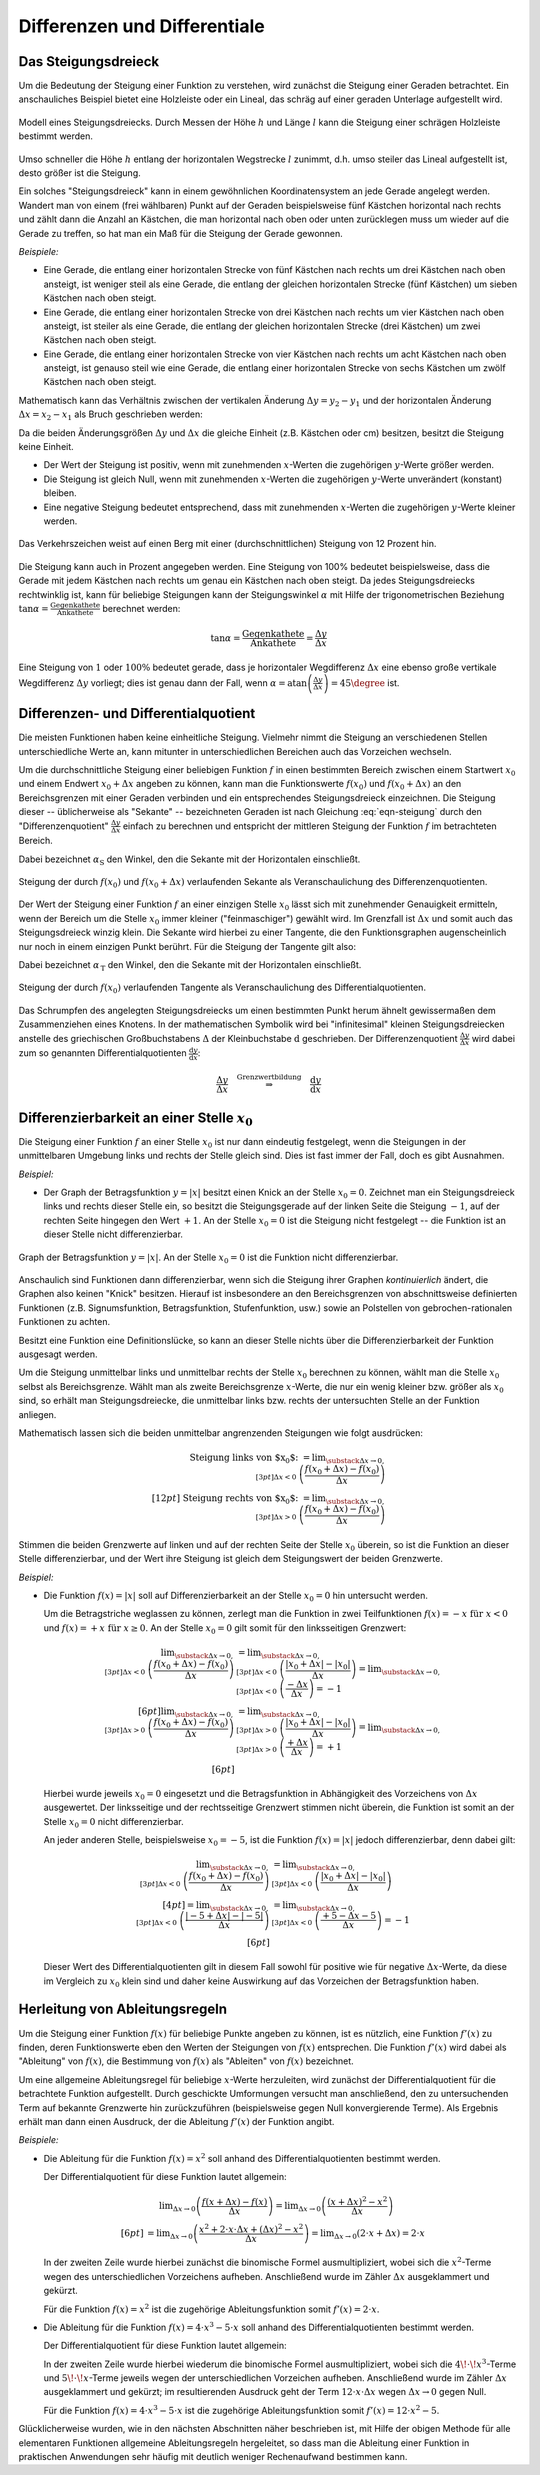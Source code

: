 .. _Differenzen und Differentiale:

Differenzen und Differentiale
=============================

.. _Steigungsdreieck:

Das Steigungsdreieck
--------------------

Um die Bedeutung der Steigung einer Funktion zu verstehen, wird zunächst die
Steigung einer Geraden betrachtet. Ein anschauliches Beispiel bietet eine
Holzleiste oder ein Lineal, das schräg auf einer geraden Unterlage aufgestellt
wird.

.. figure:: ../../pics/analysis/steigungsdreieck-modell.png
    :width: 40%
    :align: center
    :name: fig-steigungsdreieck-modell
    :alt:  fig-steigungsdreieck-modell

    Modell eines Steigungsdreiecks. Durch Messen der Höhe :math:`h` und Länge
    :math:`l` kann die Steigung einer schrägen Holzleiste bestimmt werden.

    .. only:: html

        :download:`SVG: Steigungsdreieck (Modell)
        <../../pics/analysis/steigungsdreieck-modell.svg>`


Umso schneller die Höhe :math:`h`  entlang der horizontalen Wegstrecke :math:`l`
zunimmt, d.h. umso steiler das Lineal aufgestellt ist, desto größer ist die
Steigung.

Ein solches "Steigungsdreieck" kann in einem gewöhnlichen Koordinatensystem an
jede Gerade angelegt werden. Wandert man von einem (frei wählbaren) Punkt auf
der Geraden beispielsweise fünf Kästchen horizontal nach rechts und zählt dann
die Anzahl an Kästchen, die man horizontal nach oben oder unten zurücklegen
muss um wieder auf die Gerade zu treffen, so hat man ein Maß für die Steigung
der Gerade gewonnen.

*Beispiele:*

* Eine Gerade, die entlang einer horizontalen Strecke von fünf Kästchen nach
  rechts um drei Kästchen nach oben ansteigt, ist weniger steil als eine Gerade,
  die entlang der gleichen horizontalen Strecke (fünf Kästchen) um sieben
  Kästchen nach oben steigt.

* Eine Gerade, die entlang einer horizontalen Strecke von drei Kästchen nach
  rechts um vier Kästchen nach oben ansteigt, ist steiler als eine Gerade,
  die entlang der gleichen horizontalen Strecke (drei Kästchen) um zwei
  Kästchen nach oben steigt.

* Eine Gerade, die entlang einer horizontalen Strecke von vier Kästchen nach
  rechts um acht Kästchen nach oben ansteigt, ist genauso steil wie eine Gerade,
  die entlang einer horizontalen Strecke von sechs Kästchen um zwölf Kästchen
  nach oben steigt.

Mathematisch kann das Verhältnis zwischen der vertikalen Änderung :math:`\Delta
y = y_2 - y_1` und der horizontalen Änderung :math:`\Delta x = x_2 - x_1` als
Bruch geschrieben werden:

.. math::
    :label: eqn-steigung

    \text{ Steigung } = \frac{ \text{ Vertikale Änderung }}{ \text{ Horizontale
    Änderung }} = \frac{y_2 - y_1}{x_2 - x_1} \equiv \frac{\Delta y}{\Delta x}

Da die beiden Änderungsgrößen :math:`\Delta y` und :math:`\Delta x` die gleiche
Einheit (z.B. Kästchen oder cm) besitzen, besitzt die Steigung keine Einheit.

* Der Wert der Steigung ist positiv, wenn mit zunehmenden :math:`x`-Werten die
  zugehörigen :math:`y`-Werte größer werden.
* Die Steigung ist gleich Null, wenn mit zunehmenden :math:`x`-Werten die
  zugehörigen :math:`y`-Werte unverändert (konstant) bleiben.
* Eine negative Steigung bedeutet entsprechend, dass mit zunehmenden
  :math:`x`-Werten die zugehörigen :math:`y`-Werte kleiner werden.

.. figure:: ../../pics/analysis/verkehrszeichen-steigung.png
    :width: 30%
    :align: center
    :name: fig-verkehrszeichen-steigung
    :alt:  fig-verkehrszeichen-steigung

    Das Verkehrszeichen weist auf einen Berg mit einer (durchschnittlichen)
    Steigung von 12 Prozent hin.

    .. only:: html

        :download:`SVG: Verkehrszeichen Steigung
        <../../pics/analysis/verkehrszeichen-steigung.svg>`

Die Steigung kann auch in Prozent angegeben werden. Eine Steigung von 100%
bedeutet beispielsweise, dass die Gerade mit jedem Kästchen nach rechts um genau
ein Kästchen nach oben steigt. Da jedes Steigungsdreiecks rechtwinklig ist, kann
für beliebige Steigungen kann der Steigungswinkel :math:`\alpha` mit Hilfe der
trigonometrischen Beziehung :math:`\tan{\alpha } = \frac{\text{ Gegenkathete
}}{\text{ Ankathete }}` berechnet werden:

.. math::

    \tan{\alpha } = \frac{\text{ Gegenkathete }}{\text{ Ankathete }} =
    \frac{\Delta y}{\Delta x}

Eine Steigung von :math:`1` oder :math:`100\%` bedeutet gerade, dass je
horizontaler Wegdifferenz :math:`\Delta x` eine ebenso große vertikale
Wegdifferenz :math:`\Delta y` vorliegt; dies ist genau dann der Fall, wenn
:math:`\alpha = \text{atan}\left(\frac{\Delta y}{\Delta x}\right) = 45 \degree`
ist.




.. _Differenzen- und Differentialquotient:

Differenzen- und Differentialquotient
-------------------------------------

Die meisten Funktionen haben keine einheitliche Steigung. Vielmehr nimmt die
Steigung an verschiedenen Stellen unterschiedliche Werte an, kann mitunter in
unterschiedlichen Bereichen auch das Vorzeichen wechseln.

.. index:: Differenzenquotient

Um die durchschnittliche Steigung einer beliebigen Funktion :math:`f` in einen
bestimmten Bereich zwischen einem Startwert :math:`x_0` und einem Endwert
:math:`x_0 + \Delta x` angeben zu können, kann man die Funktionswerte
:math:`f(x_0)` und :math:`f(x_0 + \Delta x)` an den Bereichsgrenzen mit einer
Geraden verbinden und ein entsprechendes Steigungsdreieck einzeichnen. Die
Steigung dieser -- üblicherweise als "Sekante" -- bezeichneten Geraden ist nach
Gleichung :eq:`eqn-steigung` durch den "Differenzenquotient" :math:`\frac{\Delta
y}{\Delta x}` einfach zu berechnen und entspricht der mittleren Steigung der
Funktion :math:`f` im betrachteten Bereich.

.. math::
    :label: eqn-differenzenquotient

    \text{ Durchschnittliche Steigung } = \tan{(\alpha _{\mathrm{S}})} = \frac{\Delta
    y}{\Delta x} = \frac{f (x_0 + \Delta x) - f(x_0) }{\Delta x }

Dabei bezeichnet :math:`\alpha _{\mathrm{S}}` den Winkel, den die
Sekante mit der Horizontalen einschließt.

.. figure:: ../../pics/analysis/differenzenquotient.png
    :width: 50%
    :align: center
    :name: fig-differenzenquotient
    :alt:  fig-differenzenquotient

    Steigung der durch :math:`f(x_0)` und :math:`f(x_0 + \Delta x)`
    verlaufenden Sekante als Veranschaulichung des Differenzenquotienten.

    .. only:: html

        :download:`SVG: Differenzenquotient
        <../../pics/analysis/differenzenquotient.svg>`

.. index:: Differentialquotient

Der Wert der Steigung einer Funktion :math:`f` an einer einzigen Stelle :math:`x
_{\mathrm{0}}` lässt sich mit zunehmender Genauigkeit ermitteln, wenn der Bereich um
die Stelle :math:`x_0` immer kleiner ("feinmaschiger") gewählt wird. Im
Grenzfall ist :math:`\Delta x` und somit auch das Steigungsdreieck winzig klein.
Die Sekante wird hierbei zu einer Tangente, die den Funktionsgraphen
augenscheinlich nur noch in einem einzigen Punkt berührt. Für die Steigung der
Tangente gilt also:

.. math::
    :label: eqn-differentialquotient

    \text{ Punktuelle Steigung } = \tan{(\alpha _{\,\mathrm{T}})} = \lim _{\Delta x
    \to 0} \left( \frac{\Delta y}{\Delta x}\right) = \lim _{\Delta x \to 0}
    \left( \frac{f (x_0 + \Delta x) - f(x_0) }{\Delta x }\right)

Dabei bezeichnet :math:`\alpha _{\,\mathrm{T}}` den Winkel, den die
Sekante mit der Horizontalen einschließt.

.. figure:: ../../pics/analysis/differentialquotient.png
    :width: 50%
    :align: center
    :name: fig-differentialquotient
    :alt:  fig-differentialquotient

    Steigung der durch :math:`f(x_0)` verlaufenden Tangente als
    Veranschaulichung des Differentialquotienten.

    .. only:: html

        :download:`SVG: Differentialquotient
        <../../pics/analysis/differentialquotient.svg>`


.. 2 Pics nebeneinander als Vergleich

Das Schrumpfen des angelegten Steigungsdreiecks um einen bestimmten Punkt herum
ähnelt gewissermaßen dem Zusammenziehen eines Knotens. In der mathematischen
Symbolik wird bei "infinitesimal" kleinen Steigungsdreiecken anstelle des
griechischen Großbuchstabens :math:`\Delta` der Kleinbuchstabe
:math:`\mathrm{d}` geschrieben. Der Differenzenquotient :math:`\frac{\Delta
y}{\Delta x}` wird dabei zum so genannten Differentialquotienten
:math:`\frac{\mathrm{d} y}{\mathrm{d} x }`:

.. math::

    \frac{\Delta y}{\Delta x} \quad \stackrel{\text{ Grenzwertbildung }}{
    \Rightarrow } \quad \frac{\mathrm{d}y}{\mathrm{d}x}


.. index:: Differenzierbarkeit
.. _Differenzierbarkeit:

Differenzierbarkeit an einer Stelle :math:`x_0`
-----------------------------------------------

Die Steigung einer Funktion :math:`f` an einer Stelle :math:`x_0` ist
nur dann eindeutig festgelegt, wenn die Steigungen in der unmittelbaren
Umgebung links und rechts der Stelle gleich sind. Dies ist fast immer der Fall,
doch es gibt Ausnahmen.

*Beispiel:*

.. index:: Betragsfunktion

* Der Graph der Betragsfunktion :math:`y = |x|` besitzt einen Knick an der
  Stelle :math:`x_0 = 0`. Zeichnet man ein Steigungsdreieck links und
  rechts dieser Stelle ein, so besitzt die Steigungsgerade auf der linken Seite
  die Steigung :math:`-1`, auf der rechten Seite hingegen den Wert :math:`+1`.
  An der Stelle :math:`x_0 = 0` ist die Steigung nicht festgelegt -- die
  Funktion ist an dieser Stelle nicht differenzierbar.

.. figure:: ../../pics/analysis/betragsfunktion.png
    :width: 50%
    :align: center
    :name: fig-betragsfunktion
    :alt:  fig-betragsfunktion

    Graph der Betragsfunktion :math:`y=|x|`. An der Stelle :math:`x_0 = 0`
    ist die Funktion nicht differenzierbar.

    .. only:: html

        :download:`SVG: Betragsfunktion
        <../../pics/analysis/betragsfunktion.svg>`

Anschaulich sind Funktionen dann differenzierbar, wenn sich die Steigung ihrer
Graphen *kontinuierlich* ändert, die Graphen also keinen "Knick" besitzen.
Hierauf ist insbesondere an den Bereichsgrenzen von abschnittsweise definierten
Funktionen (z.B. Signumsfunktion, Betragsfunktion, Stufenfunktion, usw.) sowie
an Polstellen von gebrochen-rationalen Funktionen zu achten.

Besitzt eine Funktion eine Definitionslücke, so kann an dieser Stelle nichts
über die Differenzierbarkeit der Funktion ausgesagt werden.

Um die Steigung unmittelbar links und unmittelbar rechts der Stelle :math:`x_0`
berechnen zu können, wählt man die Stelle :math:`x_0` selbst als Bereichsgrenze.
Wählt man als zweite Bereichsgrenze :math:`x`-Werte, die nur ein wenig kleiner
bzw. größer als :math:`x_0` sind, so erhält man Steigungsdreiecke, die
unmittelbar links bzw. rechts der untersuchten Stelle an der Funktion anliegen.


Mathematisch lassen sich die beiden unmittelbar angrenzenden Steigungen wie
folgt ausdrücken:

.. math::

    \text{ Steigung links von $x_0$: } = \lim _{\substack{\Delta x \to 0,\\[3pt] \Delta x < 0\;} }
    \left( \frac{f(x_0 + \Delta x) - f(x_0)}{\Delta x}\right) \\[12pt]
    \text{ Steigung rechts von $x_0$: } = \lim _{\substack{\Delta x \to 0,\\[3pt] \Delta x > 0 \;} }
    \left( \frac{f(x_0 + \Delta x) - f(x_0)}{\Delta x}\right)

..  \text{ Steigung links von $x_0$: } = \lim _{ \stackrel{x < x_0}
..  {\rightarrow} x_0 } \left( \frac{f(x) - f(x_0}{x - x_0}\right) \\[12pt]
..  \text{ Steigung rechts von $x_0$: } = \lim _{x \stackrel{x > x_0}
..  } {\rightarrow} x_0 } \left( \frac{f(x) - f(x_0)}{x - x_0}\right)


Stimmen die beiden Grenzwerte auf linken und auf der rechten Seite der Stelle
:math:`x_0` überein, so ist die Funktion an dieser Stelle
differenzierbar, und der Wert ihre Steigung ist gleich dem Steigungswert der
beiden Grenzwerte.

*Beispiel:*

* Die Funktion :math:`f(x) = |x|` soll auf Differenzierbarkeit an der Stelle
  :math:`x_0=0` hin untersucht werden.

  Um die Betragstriche weglassen zu können, zerlegt man die Funktion in zwei
  Teilfunktionen :math:`f(x) = -x \text{ für } x < 0` und :math:`f(x) = +x
  \text{ für } x \ge 0`. An der Stelle :math:`x_0 = 0` gilt somit für den
  linksseitigen Grenzwert:

  .. math::

      \lim _{\substack{\Delta x \to 0,\\[3pt] \Delta x < 0\;} } \left(
      \frac{f(x_0 + \Delta x) - f(x_0)}{\Delta x}\right) &= \lim
      _{\substack{\Delta x \to 0,\\[3pt] \Delta x < 0\;} } \left( \frac{|x_0 +
      \Delta x| - |x_0|}{\Delta x}\right)  = \lim _{\substack{\Delta x \to
      0,\\[3pt] \Delta x < 0\;} } \left(\frac{-\Delta x}{\Delta x}\right)  =
      -1 \\[6pt]
      \lim _{\substack{\Delta x \to 0,\\[3pt] \Delta x > 0\;} } \left(
      \frac{f(x_0 + \Delta x) - f(x_0)}{\Delta x}\right) &= \lim
      _{\substack{\Delta x \to 0,\\[3pt] \Delta x > 0\;} } \left( \frac{|x_0 +
      \Delta x| - |x_0|}{\Delta x}\right) = \lim _{\substack{\Delta x \to
      0,\\[3pt] \Delta x > 0\;} } \left( \frac{+\Delta x}{\Delta x}\right) =
      +1 \\[6pt]

  Hierbei wurde jeweils :math:`x_0 = 0` eingesetzt und die Betragsfunktion in
  Abhängigkeit des Vorzeichens von :math:`\Delta x` ausgewertet. Der
  linksseitige und der rechtsseitige Grenzwert stimmen nicht überein, die
  Funktion ist somit an der Stelle :math:`x_0 = 0` nicht differenzierbar.

  An jeder anderen Stelle, beispielsweise :math:`x_0 = -5`, ist die Funktion
  :math:`f(x) = |x|` jedoch differenzierbar, denn dabei gilt:

  .. math::

      \lim _{\substack{\Delta x \to 0,\\[3pt] \Delta x < 0\;} } \left(
      \frac{f(x_0 + \Delta x) - f(x_0)}{\Delta x}\right) &= \lim
      _{\substack{\Delta x \to 0,\\[3pt] \Delta x < 0\;} } \left(\frac{|x_0 +
      \Delta x| - |x_0|}{\Delta x}\right) \\[4pt] = \lim _{\substack{\Delta x
      \to 0,\\[3pt] \Delta x < 0\;} } \left( \frac{|-5 + \Delta x| -
      |-5|}{\Delta x}\right) &=  \lim _{\substack{\Delta x \to 0,\\[3pt] \Delta
      x < 0\;} } \left(\frac{+5 - \Delta x - 5}{\Delta x}\right) = -1 \\[6pt]

  Dieser Wert des Differentialquotienten gilt in diesem Fall sowohl für positive
  wie für negative :math:`\Delta x`-Werte, da diese im Vergleich zu :math:`x_0`
  klein sind und daher keine Auswirkung auf das Vorzeichen der Betragsfunktion
  haben.


.. index:: Ableitung
.. _Herleitung von Ableitungsregeln:

Herleitung von Ableitungsregeln
-------------------------------

Um die Steigung einer Funktion :math:`f(x)` für beliebige Punkte angeben zu
können, ist es nützlich, eine Funktion :math:`f'(x)` zu finden, deren
Funktionswerte eben den Werten der Steigungen von :math:`f(x)` entsprechen. Die
Funktion :math:`f'(x)` wird dabei als "Ableitung" von :math:`f(x)`, die
Bestimmung von :math:`f(x)` als "Ableiten" von :math:`f(x)` bezeichnet.

Um eine allgemeine Ableitungsregel für beliebige :math:`x`-Werte herzuleiten,
wird zunächst der Differentialquotient für die betrachtete Funktion aufgestellt.
Durch geschickte Umformungen versucht man anschließend, den zu untersuchenden
Term auf bekannte Grenzwerte hin zurückzuführen (beispielsweise gegen Null
konvergierende Terme). Als Ergebnis erhält man dann einen Ausdruck, der die
Ableitung :math:`f'(x)` der Funktion angibt.

*Beispiele:*

* Die Ableitung für die Funktion :math:`f(x) = x^2` soll anhand des
  Differentialquotienten bestimmt werden.

  Der Differentialquotient für diese Funktion lautet allgemein:

  .. math::

      &\phantom{=\;} \lim _{\Delta x \to 0} \left( \frac{f(x + \Delta x) -
      f(x)}{\Delta x}\right) = \lim _{\Delta x \to 0} \left( \frac{(x + \Delta
      x)^2 - x^2}{\Delta x}\right) \\[6pt]
      &= \lim _{\Delta x \to 0} \left( \frac{x^2 + 2 \cdot x \cdot \Delta x +
      (\Delta x)^2 - x^2}{\Delta x} \right) = \lim _{\Delta x \to 0} \left(2
      \cdot x + \Delta x \right) = 2 \cdot x

  In der zweiten Zeile wurde hierbei zunächst die binomische Formel
  ausmultipliziert, wobei sich die :math:`x^2`-Terme wegen des unterschiedlichen
  Vorzeichens aufheben. Anschließend wurde im Zähler  :math:`\Delta x`
  ausgeklammert und gekürzt.

  Für die Funktion :math:`f(x) = x^2` ist die zugehörige Ableitungsfunktion
  somit :math:`f'(x) = 2 \cdot x`.

* Die Ableitung für die Funktion :math:`f(x) = 4 \cdot x^3 - 5 \cdot x` soll
  anhand des Differentialquotienten bestimmt werden.

  Der Differentialquotient für diese Funktion lautet allgemein:

  .. only:: html

      .. math::

          &\phantom{=\;} \lim _{\Delta x \to 0} \left( \frac{f(x + \Delta x) -
          f(x)}{\Delta x}\right) = \lim _{\Delta x \to 0} \left( \frac{\big(4 \cdot
          (x + \Delta x)^3 - 5 \cdot  (x+ \Delta x)\big) - \big(4 \cdot x^3 - 5
          \cdot x\big)}{\Delta x}\right) \\[6pt]
          &= \lim _{\Delta x \to 0} \left( \frac{\big(4 \cdot (x^3 +
          3\!\cdot\!x^2\!\cdot\!\Delta x + 3\!\cdot\!x\!\cdot \!(\Delta x)^2 +
          (\Delta x)^3 - 5\!\cdot\!x  - 5\!\cdot\!\Delta x \big) - (4 \cdot x^3
          -5 \cdot x)}{\Delta x} \right) \\[6pt]
          &=\lim _{\Delta x \to 0} \left( \frac{12\!\cdot\!x^2\!\cdot\!\Delta x
          +12\!\cdot\!x\!\cdot\!(\Delta x)^2- 5 \cdot \Delta x}{\Delta x}\right)
          =\lim _{\Delta x \to 0} \left( 12  \cdot x^2 + 12  \cdot x \cdot
          \Delta x - 5 \right) = 12 \cdot x^2 - 5

  .. only:: latex

      .. math::

          &\lim _{\Delta x \to 0} \left( \frac{f(x + \Delta x) -
          f(x)}{\Delta x}\right) = \lim _{\Delta x \to 0} \left( \frac{\big(4\!\cdot\!
          (x + \Delta x)^3 - 5\!\cdot\!(x+ \Delta x)\big) - \big(4\!\cdot\!x^3 - 5\!
          \cdot\!x\big)}{\Delta x}\right) \\[6pt] &= \lim _{\Delta x \to 0} \left(
          \frac{\big(4\!\cdot\!(x^3 + 3\!\cdot\!x^2\!\cdot\!\Delta x + 3\!\cdot\!x\!\cdot
          \!(\Delta x)^2 + (\Delta x)^3 - 5\!\cdot\!x  - 5\!\cdot\!\Delta x \big) - (4\!
          \cdot\!x^3 - 5\!\cdot\!x)}{\Delta x} \right) \\[6pt]
          &=\lim _{\Delta x \to 0} \left( \frac{12\!\cdot\!x^2\!\cdot\!\Delta x +
          12\!\cdot\!x\!\cdot\!(\Delta x)^2- 5\!\cdot\!\Delta x}{\Delta x}\right)
          =\lim _{\Delta x \to 0} \left( 12\!\cdot\!x^2 + 12\!\cdot\!x\!\cdot\!\Delta
          x - 5 \right) \\[6pt] &= 12\!\cdot\!x^2 - 5

  In der zweiten Zeile wurde hierbei wiederum die binomische Formel
  ausmultipliziert, wobei sich die :math:`4\!\cdot\!x^3`-Terme und
  :math:`5\!\cdot\! x`-Terme jeweils wegen der unterschiedlichen Vorzeichen
  aufheben. Anschließend wurde im Zähler :math:`\Delta x` ausgeklammert und
  gekürzt; im resultierenden Ausdruck geht der Term :math:`12 \cdot x \cdot
  \Delta x` wegen :math:`\Delta x \to 0` gegen Null.

  Für die Funktion :math:`f(x) = 4 \cdot x^3 - 5 \cdot x` ist die zugehörige
  Ableitungsfunktion somit :math:`f'(x) = 12 \cdot x^2 - 5`.

Glücklicherweise wurden, wie in den nächsten Abschnitten näher beschrieben ist,
mit Hilfe der obigen Methode für alle elementaren Funktionen allgemeine
Ableitungsregeln hergeleitet, so dass man die Ableitung einer Funktion in
praktischen Anwendungen sehr häufig mit deutlich weniger Rechenaufwand bestimmen
kann.


